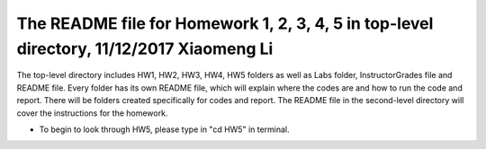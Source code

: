 +++++++++++++++++++++++++++++++++++++++++++++++++++++++++++
The README file for Homework 1, 2, 3, 4, 5 in top-level directory, 11/12/2017 Xiaomeng Li
+++++++++++++++++++++++++++++++++++++++++++++++++++++++++++

The top-level directory includes HW1, HW2, HW3, HW4, HW5 folders as well as Labs folder, InstructorGrades file and README file.
Every folder has its own README file, which will explain where the codes are and how to run the code and report. 
There will be folders created specifically for codes and report. The README file in the second-level directory 
will cover the instructions for the homework.

- To begin to look through HW5, please type in "cd HW5" in terminal. 

